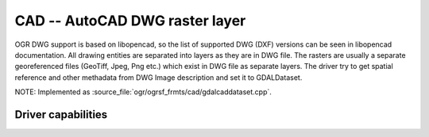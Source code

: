 .. _raster.cad:

================================================================================
CAD -- AutoCAD DWG raster layer
================================================================================

.. shortname:: CAD

.. versionadded:: 2.2

.. build_dependencies:: (internal libopencad provided)

OGR DWG support is based on libopencad, so the list of supported DWG
(DXF) versions can be seen in libopencad documentation. All drawing
entities are separated into layers as they are in DWG file. The rasters
are usually a separate georeferenced files (GeoTiff, Jpeg, Png etc.)
which exist in DWG file as separate layers. The driver try to get
spatial reference and other methadata from DWG Image description and set
it to GDALDataset.

NOTE: Implemented as :source_file:`ogr/ogrsf_frmts/cad/gdalcaddataset.cpp`.

Driver capabilities
-------------------

.. supports_georeferencing::

.. supports_virtualio::
